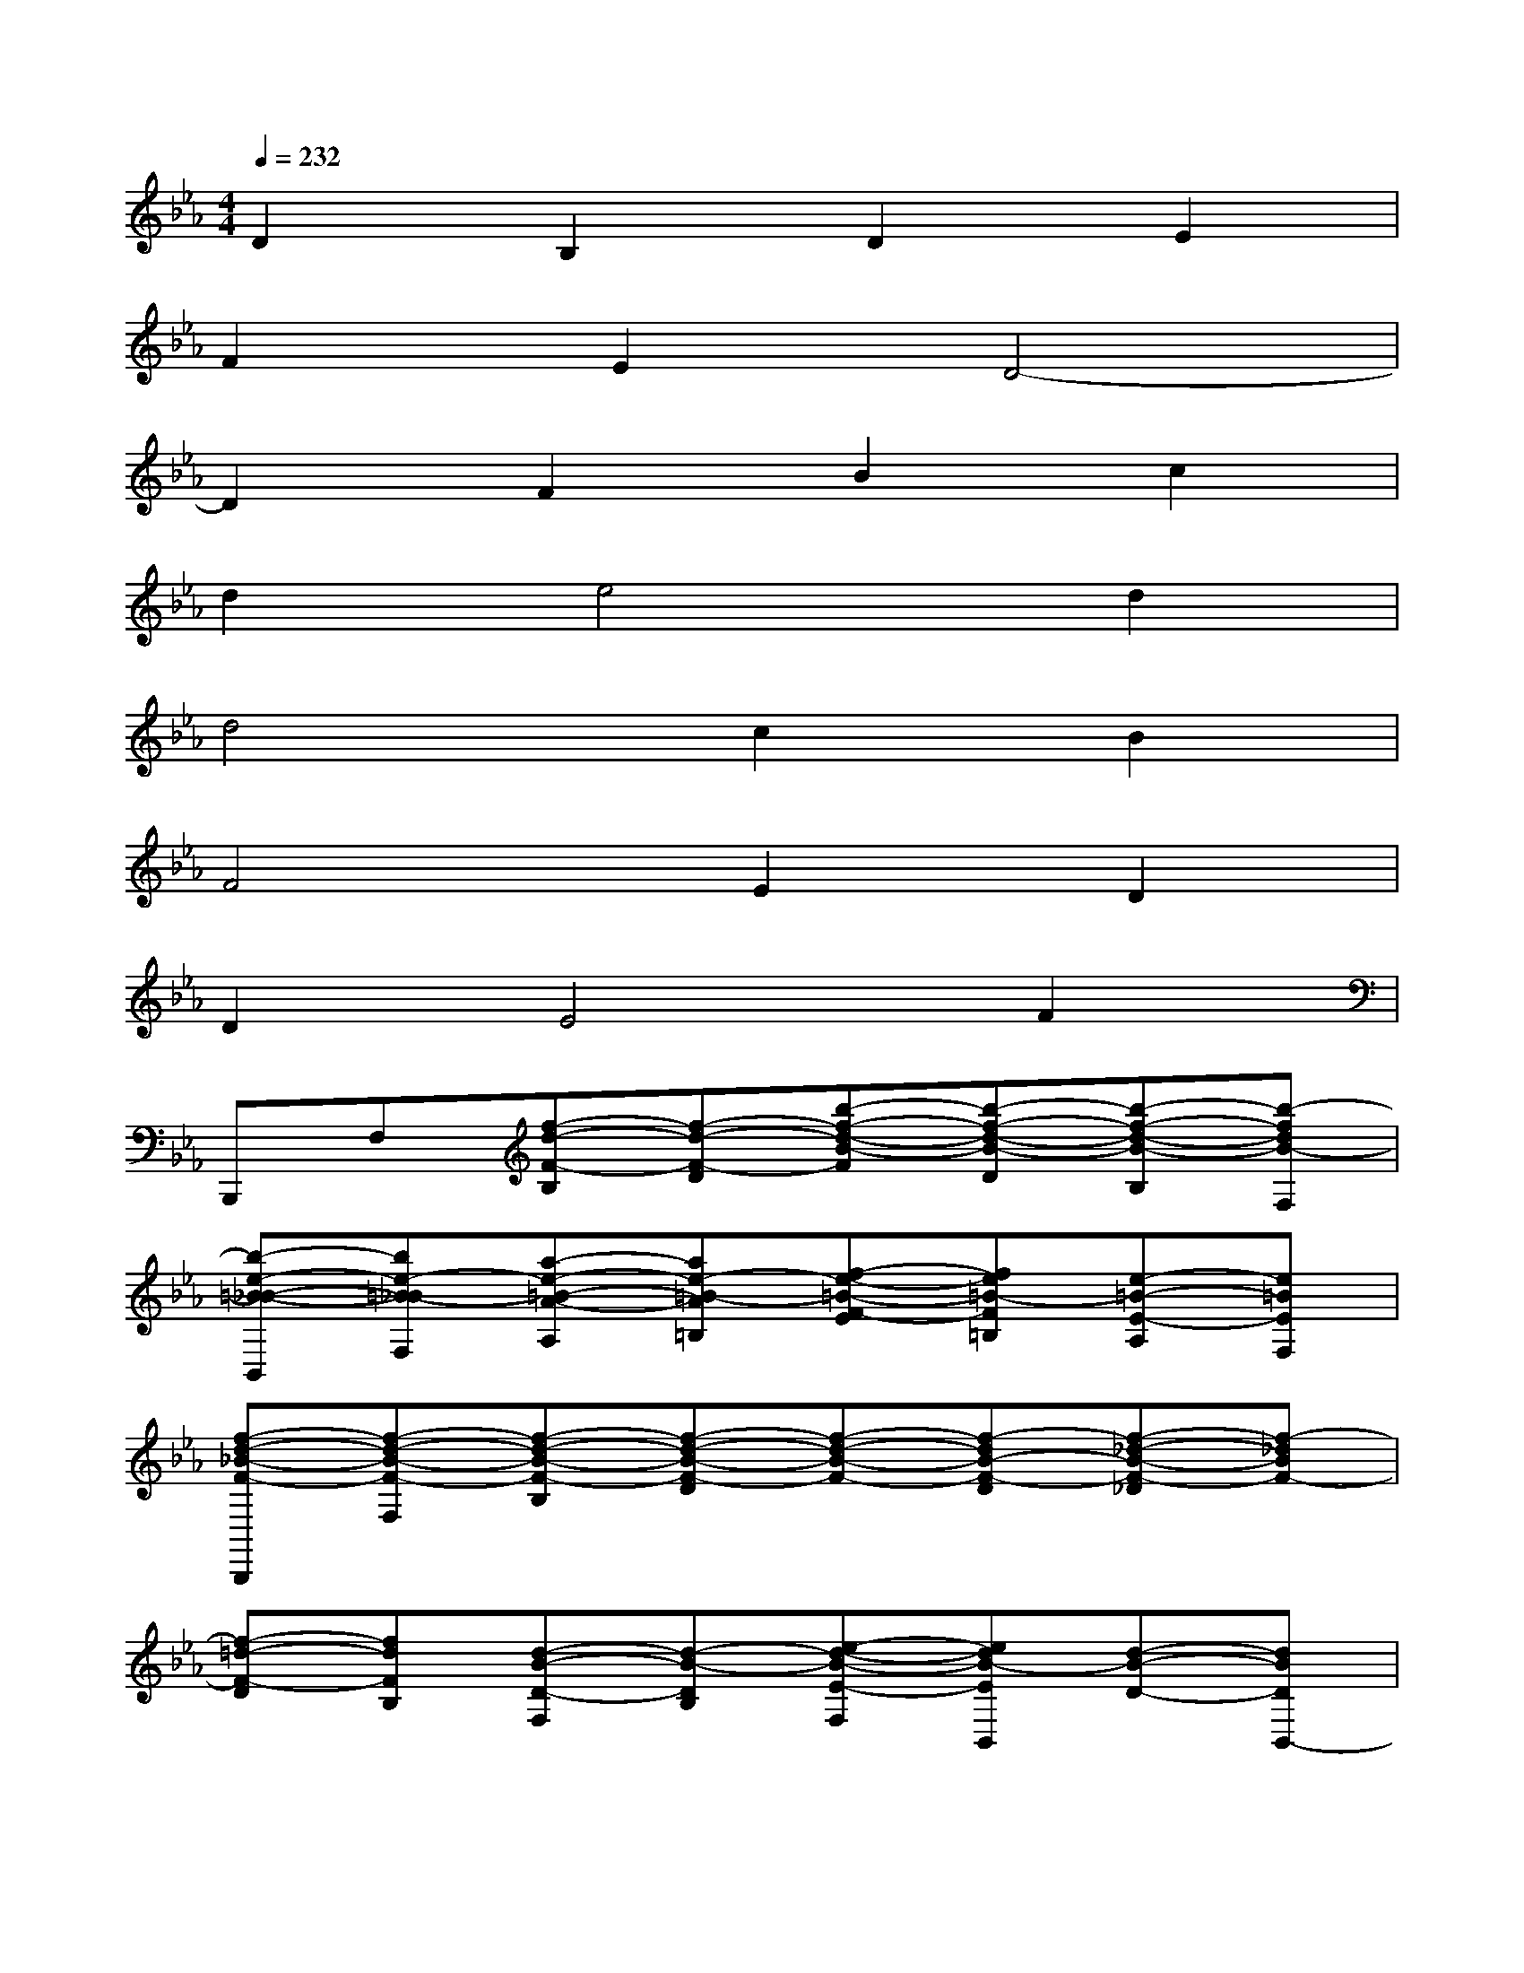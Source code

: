 X:1
T:
M:4/4
L:1/8
Q:1/4=232
K:Eb%3flats
V:1
D2B,2D2E2|
F2E2D4-|
D2F2B2c2|
d2e4d2|
d4c2B2|
F4E2D2|
D2E4F2|
B,,,F,[f-d-F-B,][f-d-F-D][b-f-d-B-F][b-f-d-B-D][b-f-d-B-B,][b-fdB-F,]|
[b-e-=B-_B-B,,][be-=B-_BF,][a-e-=B-A-A,][ae-=B-A=B,][f-e-=B-F-E][fe=B-F=B,][e-=B-E-A,][e=BEF,]|
[f-d-_B-F-B,,,][f-d-B-F-F,][f-d-B-F-B,][f-d-B-F-D][f-d-B-F-][f-dB-F-D][f-_d-B-F-_D][f-_dBF-]|
[f-=d-F-D][fdFB,][d-B-D-F,][d-B-DB,][e-d-B-E-F,][edB-EB,,][d-B-D-][dBDB,,-]|
[_g-B-_G-B,,-B,,,][_gB-_GA,B,,-][f-B-F-A,B,,-][fB-FB,B,,-][e-B-AE-B,,-][eB-EB,B,,-][d-B-D-A,B,,-][dBDA,B,,-]|
[f-=A-F-B,,-][f=A-F_G,B,,-][e-=A-E-_G,B,,-][e=A-E=A,B,,-][d-=A-_GD-B,,-][d=A-D=A,B,,-][c-=A-C-_G,B,,-][c=AC_G,B,,-]|
[f-d-B-F-B,,-B,,,][f-d-B-F-F,B,,-][f-d-B-F-B,B,,-][f-d-B-F-DB,,-][f-d-B-F-B,,-][f-dB-F-DB,,-][f-c-B-F-EB,,-][f-cB-F-B,,]|
[f-d-B-F-D][fdBFB,-][B-B,-F,][BB,][c-B-C-F,][cB-CB,,][_d-B-_D-][_dB-_DB,,]|
[=d-c-B-=A-D-_G,,][d-c-B=A-D-D,][d-c-=A-D-D,][d-c-=A-D-=A,][d-c-=A-D-C][d-c-=A-D-=A,][d-c-=A-D-D,][d-c=AD-D,]